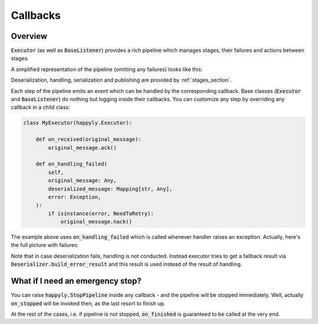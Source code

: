 .. _callbacks_section:

Callbacks
=========

Overview
--------

:code:`Executor` (as well as :code:`BaseListener`) provides a rich
pipeline which manages stages, their failures and actions between stages.

A simplified representation of the pipeline (omitting any failures) looks like this:

.. image:: images/callbacks.png
   :width: 350

Deserialization, handling, serialization and publishing are provided
by :ref:`stages_section`.

Each step of the pipeline emits an event which can be handled by the corresponding
callback.
Base classes (:code:`Executor` and :code:`BaseListener`) do nothing but logging inside
their callbacks. You can customize any step by overriding any callback in a child class:

.. code-block:: python

    class MyExecutor(happyly.Executor):

        def on_received(original_message):
            original_message.ack()

        def on_handling_failed(
            self,
            original_message: Any,
            deserialized_message: Mapping[str, Any],
            error: Exception,
        ):
            if isinstance(error, NeedToRetry):
                original_message.nack()

The example above uses :code:`on_handling_failed` which is called whenever
handler raises an exception.
Actually, here's the full picture with failures:

.. image:: images/callbacks_with_failures.png
   :width: 480

Note that in case deserialization fails, handling is not conducted.
Instead executor tries to get a fallback result via
:code:`Deserializer.build_error_result` and
this result is used instead of the result of handling.

What if I need an emergency stop?
---------------------------------

You can raise :code:`happyly.StopPipeline` inside any callback - and the pipeline will
be stopped immediately.
Well, actually :code:`on_stopped` will be invoked then, as the last resort to finish up.

.. image:: images/stop.png
   :width: 600

At the rest of the cases, i.e. if pipeline is not stopped, :code:`on_finished`
is guaranteed to be called at the very end.
